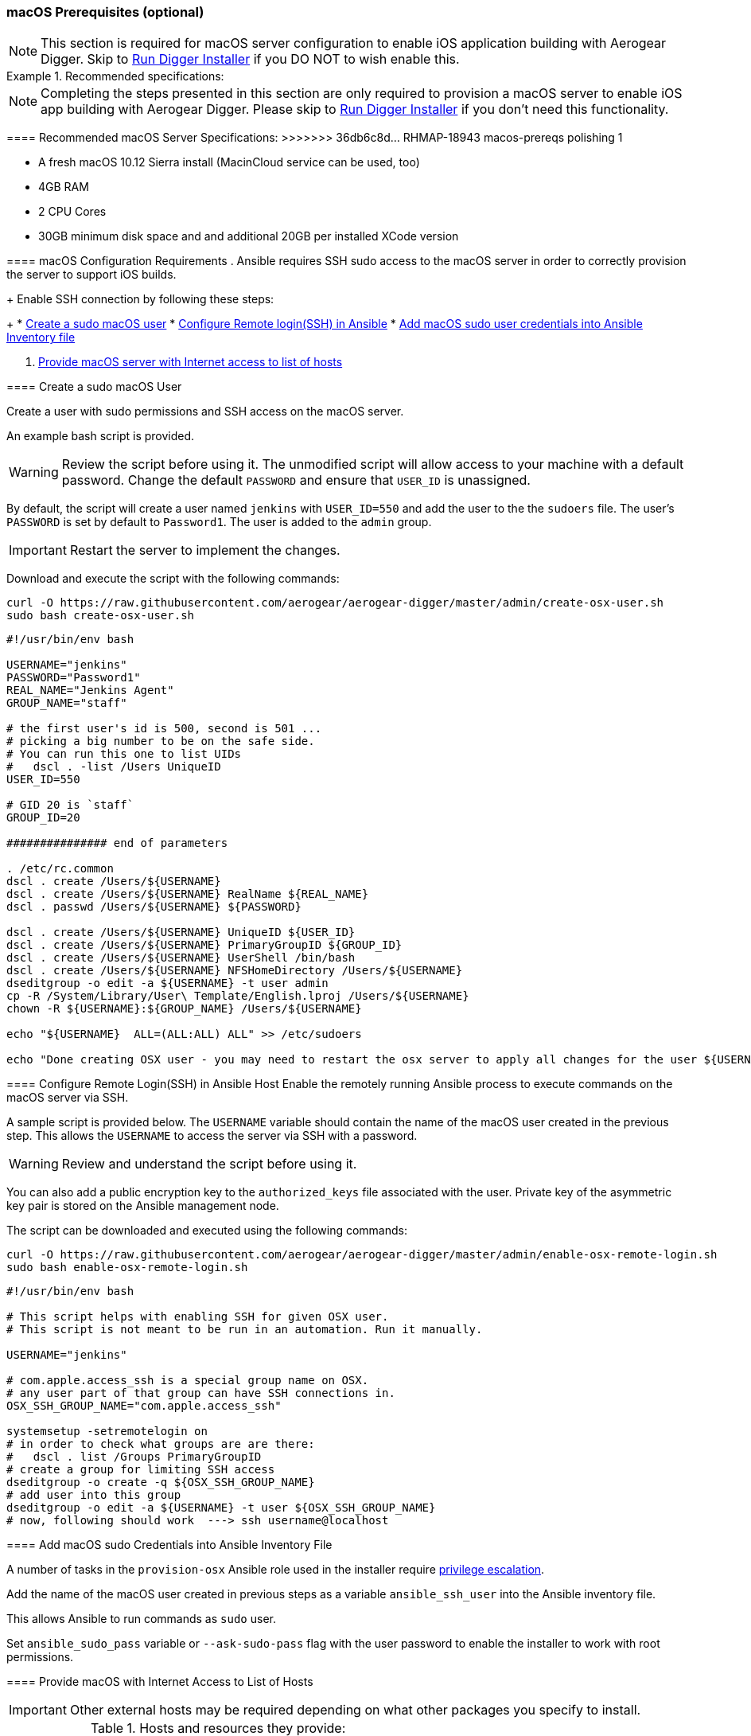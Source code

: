 [[macos-prereqs]]
=== macOS Prerequisites (optional)

NOTE: This section is required for macOS server configuration to enable iOS application building with Aerogear Digger. Skip to link:#run-digger-installer[Run Digger Installer] if you DO NOT to wish enable this.

.Recommended specifications:
=======
NOTE: Completing the steps presented in this section are only required to provision a macOS server to enable iOS app building with Aerogear Digger. Please skip to link:#run-digger-installer[Run Digger Installer] if you don't need this functionality.

==== Recommended macOS Server Specifications:
>>>>>>> 36db6c8d... RHMAP-18943 macos-prereqs polishing 1

* A fresh macOS 10.12 Sierra install (MacinCloud service can be used, too)
* 4GB RAM
* 2 CPU Cores
* 30GB minimum disk space and and additional 20GB per installed XCode version

==== macOS Configuration Requirements
. Ansible requires SSH sudo access to the macOS server in order to correctly provision the server to support iOS builds. 
+
Enable SSH connection by following these steps:
+
* link:#create-macos-sudo-user[Create a sudo macOS user]
* link:#conf-remote-login-in-ansible-host[Configure Remote login(SSH) in Ansible]
* link:#add-macos-sudo-into-playbook[Add macOS sudo user credentials into Ansible Inventory file]

. link:#provide-macos-with-internet[Provide macOS server with Internet access to list of hosts]

[[create-macos-sudo-user]]
==== Create a sudo macOS User

Create a user with sudo permissions and SSH access on the macOS server. 

An example bash script is provided.

WARNING: Review the script before using it. The unmodified script will allow access to your machine with a default password. Change the default `PASSWORD` and ensure that `USER_ID` is unassigned.

By default, the script will create a user named `jenkins` with `USER_ID=550` and add the user to the the `sudoers` file. The user's `PASSWORD` is set by default to `Password1`. The user is added to the `admin` group.

IMPORTANT: Restart the server to implement the changes.

Download and execute the script with the following commands:
[source,bash]
----
curl -O https://raw.githubusercontent.com/aerogear/aerogear-digger/master/admin/create-osx-user.sh
sudo bash create-osx-user.sh
----

[source,bash]
----
#!/usr/bin/env bash

USERNAME="jenkins"
PASSWORD="Password1"
REAL_NAME="Jenkins Agent"
GROUP_NAME="staff"

# the first user's id is 500, second is 501 ...
# picking a big number to be on the safe side.
# You can run this one to list UIDs
#   dscl . -list /Users UniqueID
USER_ID=550

# GID 20 is `staff`
GROUP_ID=20

############### end of parameters

. /etc/rc.common
dscl . create /Users/${USERNAME}
dscl . create /Users/${USERNAME} RealName ${REAL_NAME}
dscl . passwd /Users/${USERNAME} ${PASSWORD}

dscl . create /Users/${USERNAME} UniqueID ${USER_ID}
dscl . create /Users/${USERNAME} PrimaryGroupID ${GROUP_ID}
dscl . create /Users/${USERNAME} UserShell /bin/bash
dscl . create /Users/${USERNAME} NFSHomeDirectory /Users/${USERNAME}
dseditgroup -o edit -a ${USERNAME} -t user admin
cp -R /System/Library/User\ Template/English.lproj /Users/${USERNAME}
chown -R ${USERNAME}:${GROUP_NAME} /Users/${USERNAME}

echo "${USERNAME}  ALL=(ALL:ALL) ALL" >> /etc/sudoers

echo "Done creating OSX user - you may need to restart the osx server to apply all changes for the user ${USERNAME}"
----

[[conf-remote-login-in-ansible-host]]
==== Configure Remote Login(SSH) in Ansible Host
Enable the remotely running Ansible process to execute commands on the macOS server via SSH.

A sample script is provided below. The `USERNAME` variable should contain the name of the macOS user created in the previous step.
This allows the `USERNAME` to access the server via SSH with a password. 

WARNING: Review and understand the script before using it.

You can also add a public encryption key to the `authorized_keys` file associated with the user. Private key of the asymmetric key pair is stored  on the Ansible management node.

The script can be downloaded and executed using the following commands:

[source,bash]
----
curl -O https://raw.githubusercontent.com/aerogear/aerogear-digger/master/admin/enable-osx-remote-login.sh
sudo bash enable-osx-remote-login.sh
----

[source,bash]
----
#!/usr/bin/env bash

# This script helps with enabling SSH for given OSX user.
# This script is not meant to be run in an automation. Run it manually.

USERNAME="jenkins"

# com.apple.access_ssh is a special group name on OSX.
# any user part of that group can have SSH connections in.
OSX_SSH_GROUP_NAME="com.apple.access_ssh"

systemsetup -setremotelogin on
# in order to check what groups are are there:
#   dscl . list /Groups PrimaryGroupID
# create a group for limiting SSH access
dseditgroup -o create -q ${OSX_SSH_GROUP_NAME}
# add user into this group
dseditgroup -o edit -a ${USERNAME} -t user ${OSX_SSH_GROUP_NAME}
# now, following should work  ---> ssh username@localhost
----

[[add-macos-sudo-into-inventory-file]]
==== Add macOS sudo Credentials into Ansible Inventory File

A number of tasks in the `provision-osx` Ansible role used in the installer require http://docs.ansible.com/ansible/latest/become.html[privilege escalation^].

Add the name of the macOS user created in previous steps as a variable `ansible_ssh_user` into the Ansible inventory file.

This allows Ansible to run commands as `sudo` user.

Set `ansible_sudo_pass` variable or `--ask-sudo-pass` flag with the user password to enable the installer to work with root permissions.

[[provide-macos-with-access-to-hosts]]
==== Provide macOS with Internet Access to List of Hosts

IMPORTANT: Other external hosts may be required depending on what other packages you specify to install.

.Hosts and resources they provide:
|===
| Hostname | Provides

| https://github.com
| `Homebrew packages` and `Cocoapods`

| https://raw.githubusercontent.com
| `NVM - Node Version Manager`

| https://rvm.io
| `RVM - Ruby Version Manager`

| http://developer.apple.com
| `Apple Certificates` and `Xcode`

| https://npmjs.org
| `NPM packages`
|===